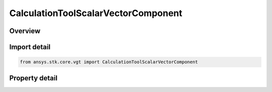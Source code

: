 CalculationToolScalarVectorComponent
====================================

.. py:class:: ansys.stk.core.vgt.CalculationToolScalarVectorComponent

   Bases: :py:class:`~ansys.stk.core.vgt.ICalculationToolScalar`, :py:class:`~ansys.stk.core.vgt.IAnalysisWorkbenchComponent`

   The specified component of a vector when resolved in the specified axes.

.. py:currentmodule:: CalculationToolScalarVectorComponent

Overview
--------

.. tab-set::

    .. tab-item:: Properties
        
        .. list-table::
            :header-rows: 0
            :widths: auto

            * - :py:attr:`~ansys.stk.core.vgt.CalculationToolScalarVectorComponent.input_vector`
              - Vector.
            * - :py:attr:`~ansys.stk.core.vgt.CalculationToolScalarVectorComponent.reference_axes`
              - Axes used to resolve the vector's components.
            * - :py:attr:`~ansys.stk.core.vgt.CalculationToolScalarVectorComponent.component`
              - The component of the vector to return as the value of the scalar.



Import detail
-------------

.. code-block:: python

    from ansys.stk.core.vgt import CalculationToolScalarVectorComponent


Property detail
---------------

.. py:property:: input_vector
    :canonical: ansys.stk.core.vgt.CalculationToolScalarVectorComponent.input_vector
    :type: IVectorGeometryToolVector

    Vector.

.. py:property:: reference_axes
    :canonical: ansys.stk.core.vgt.CalculationToolScalarVectorComponent.reference_axes
    :type: IVectorGeometryToolAxes

    Axes used to resolve the vector's components.

.. py:property:: component
    :canonical: ansys.stk.core.vgt.CalculationToolScalarVectorComponent.component
    :type: VECTOR_COMPONENT_TYPE

    The component of the vector to return as the value of the scalar.


